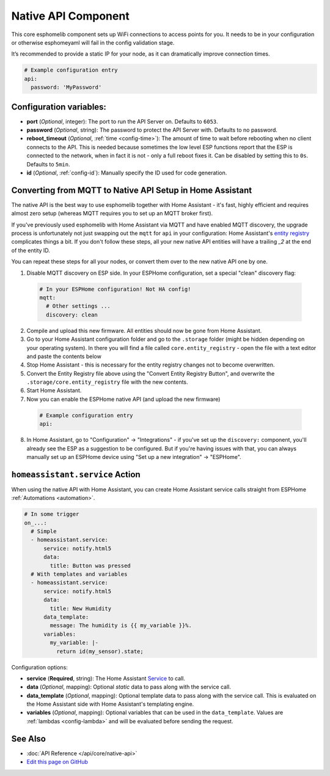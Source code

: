 Native API Component
====================

.. seo::
    :description: Instructions for setting up the native ESPHome API for communication with Home Assistant.
    :image: server-network.png
    :keywords: Native API, ESPHome, Home Assistant

This core esphomelib component sets up WiFi connections to access points
for you. It needs to be in your configuration or otherwise esphomeyaml
will fail in the config validation stage.

It’s recommended to provide a static IP for your node, as it can
dramatically improve connection times.

.. code-block:: yaml

    # Example configuration entry
    api:
      password: 'MyPassword'

Configuration variables:
------------------------

- **port** (*Optional*, integer): The port to run the API Server on. Defaults to ``6053``.
- **password** (*Optional*, string): The password to protect the API Server with. Defaults to no password.
- **reboot_timeout** (*Optional*, :ref:`time <config-time>`): The amount of time to wait before rebooting when no
  client connects to the API. This is needed because sometimes the low level ESP functions report that
  the ESP is connected to the network, when in fact it is not - only a full reboot fixes it.
  Can be disabled by setting this to ``0s``. Defaults to ``5min``.
- **id** (*Optional*, :ref:`config-id`): Manually specify the ID used for code generation.

.. _api-mqtt_to_native:

Converting from MQTT to Native API Setup in Home Assistant
----------------------------------------------------------

The native API is the best way to use esphomelib together with Home Assistant - it's fast,
highly efficient and requires almost zero setup (whereas MQTT requires you to set up an MQTT broker first).

If you've previously used esphomelib with Home Assistant via MQTT and have enabled MQTT discovery,
the upgrade process is unfortunately not just swapping out the ``mqtt`` for ``api`` in your configuration:
Home Assistant's `entity registry <https://developers.home-assistant.io/docs/en/entity_registry_index.html>`__ complicates
things a bit. If you don't follow these steps, all your new native API entities will have a trailing
`_2` at the end of the entity ID.

You can repeat these steps for all your nodes, or convert them over to the new native API one by one.

1. Disable MQTT discovery on ESP side. In your ESPHome configuration, set a special "clean" discovery flag:

  .. code-block:: yaml

      # In your ESPHome configuration! Not HA config!
      mqtt:
        # Other settings ...
        discovery: clean

2. Compile and upload this new firmware. All entities should now be gone from Home Assistant.

3. Go to your Home Assistant configuration folder and go to the ``.storage`` folder (might be hidden
   depending on your operating system). In there you will find a file called ``core.entity_registry`` - open
   the file with a text editor and paste the contents below


   .. raw:: html

     <textarea rows="10" cols="50" id="entity-reg-converter"></textarea>
     <button type="button" id="entity-reg-button">Convert Entity Registry</button>
     <script>
       var elem = document.getElementById("entity-reg-converter");
       elem.addEventListener("click", function() {
         elem.focus();
         elem.select();
       });
       document.getElementById("entity-reg-button").addEventListener("click", function() {
         try {
           data = JSON.parse(elem.value);
         } catch(e) {
           alert(e);
         }
         var entities = data.data.entities;
         var newEntities = [];
         for (var i = 0; i < entities.length; i++) {
           var entity = entities[i];
           if (entity.platform != "mqtt") {
             newEntities.push(entity);
           }
         }
         data.data.entities = newEntities;
         elem.value = JSON.stringify(data, null, 4);
       });
     </script>

4. Stop Home Assistant - this is necessary for the entity registry changes not to become overwritten.

5. Convert the Entity Registry file above using the "Convert Entity Registry Button", and
   overwrite the ``.storage/core.entity_registry`` file with the new contents.

6. Start Home Assistant.

7. Now you can enable the ESPHome native API (and upload the new firmware)

  .. code-block:: yaml

    # Example configuration entry
    api:

8. In Home Assistant, go to "Configuration" -> "Integrations" - if you've set up the ``discovery:`` component,
   you'll already see the ESP as a suggestion to be configured. But if you're having issues with that, you can
   always manually set up an ESPHome device using "Set up a new integration" -> "ESPHome".

.. _api-homeassistant_service_action:

``homeassistant.service`` Action
--------------------------------

When using the native API with Home Assistant, you can create Home Assistant service
calls straight from ESPHome :ref:`Automations <automation>`.

.. code-block:: yaml

    # In some trigger
    on_...:
      # Simple
      - homeassistant.service:
          service: notify.html5
          data:
            title: Button was pressed
      # With templates and variables
      - homeassistant.service:
          service: notify.html5
          data:
            title: New Humidity
          data_template:
            message: The humidity is {{ my_variable }}%.
          variables:
            my_variable: |-
              return id(my_sensor).state;

Configuration options:

- **service** (**Required**, string): The Home Assistant `Service <https://www.home-assistant.io/docs/scripts/service-calls/>`__
  to call.
- **data** (*Optional*, mapping): Optional *static* data to pass along with the service call.
- **data_template** (*Optional*, mapping): Optional template data to pass along with the service call.
  This is evaluated on the Home Assistant side with Home Assistant's templating engine.
- **variables** (*Optional*, mapping): Optional variables that can be used in the ``data_template``.
  Values are :ref:`lambdas <config-lambda>` and will be evaluated before sending the request.

See Also
--------

- :doc:`API Reference </api/core/native-api>`
- `Edit this page on GitHub <https://github.com/OttoWinter/esphomedocs/blob/current/esphomeyaml/components/api.rst>`__

.. disqus::
